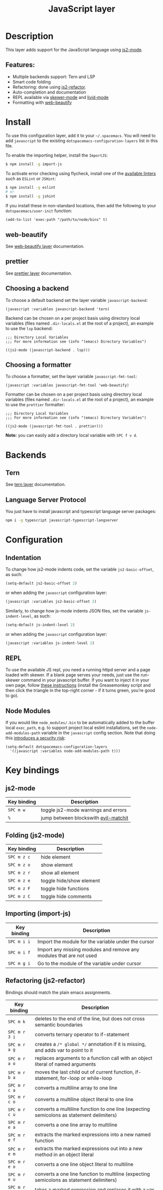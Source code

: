 #+TITLE: JavaScript layer

[[file:img/javascript.png]]

* Table of Contents                     :TOC_4_gh:noexport:
- [[#description][Description]]
  - [[#features][Features:]]
- [[#install][Install]]
  - [[#web-beautify][web-beautify]]
  - [[#prettier][prettier]]
  - [[#choosing-a-backend][Choosing a backend]]
  - [[#choosing-a-formatter][Choosing a formatter]]
- [[#backends][Backends]]
  - [[#tern][Tern]]
  - [[#language-server-protocol][Language Server Protocol]]
- [[#configuration][Configuration]]
  - [[#indentation][Indentation]]
  - [[#repl][REPL]]
  - [[#node-modules][Node Modules]]
- [[#key-bindings][Key bindings]]
  - [[#js2-mode][js2-mode]]
  - [[#folding-js2-mode][Folding (js2-mode)]]
  - [[#importing-import-js][Importing (import-js)]]
  - [[#refactoring-js2-refactor][Refactoring (js2-refactor)]]
    - [[#documentation-js-doc][Documentation (js-doc)]]
  - [[#repl-skewer-mode][REPL (skewer-mode)]]

* Description
This layer adds support for the JavaScript language using [[https://github.com/mooz/js2-mode][js2-mode]].

** Features:
- Multiple backends support: Tern and LSP
- Smart code folding
- Refactoring: done using [[https://github.com/magnars/js2-refactor.el][js2-refactor]].
- Auto-completion and documentation
- REPL available via [[https://github.com/skeeto/skewer-mode][skewer-mode]] and [[https://github.com/pandeiro/livid-mode][livid-mode]]
- Formatting with [[https://github.com/yasuyk/web-beautify][web-beautify]]

* Install
To use this configuration layer, add it to your =~/.spacemacs=. You will need to
add =javascript= to the existing =dotspacemacs-configuration-layers= list in
this file.

To enable the importing helper, install the =ImportJS=:

#+BEGIN_SRC sh
  $ npm install -g import-js
#+END_SRC

To activate error checking using flycheck, install one of the [[http://www.flycheck.org/en/latest/languages.html#javascript][available linters]]
such as =ESLint= or =JSHint=:

#+BEGIN_SRC sh
  $ npm install -g eslint
  # or
  $ npm install -g jshint
#+END_SRC

If you install these in non-standard locations, then add the following to your =dotspacemacs/user-init= function:

#+BEGIN_SRC elisp
  (add-to-list 'exec-path "/path/to/node/bins" t)
#+END_SRC

** web-beautify
See [[file:../../+tools/web-beautify/README.org][web-beautify layer]] documentation.

** prettier
See [[file:../../+tools/prettier/README.org][prettier layer]] documentation.

** Choosing a backend
To choose a default backend set the layer variable =javascript-backend=:

#+BEGIN_SRC elisp
  (javascript :variables javascript-backend 'tern)
#+END_SRC

Backend can be chosen on a per project basis using directory local variables
(files named =.dir-locals.el= at the root of a project), an example to use the
=lsp= backend:

#+BEGIN_SRC elisp
  ;;; Directory Local Variables
  ;;; For more information see (info "(emacs) Directory Variables")

  ((js2-mode (javascript-backend . lsp)))
#+END_SRC

** Choosing a formatter
To choose a formatter, set the layer variable =javascript-fmt-tool=:

#+BEGIN_SRC elisp
  (javascript :variables javascript-fmt-tool 'web-beautify)
#+END_SRC

Formatter can be chosen on a per project basis using directory local variables
(files named =.dir-locals.el= at the root of a project), an example to use the
=prettier= formatter:

#+BEGIN_SRC elisp
  ;;; Directory Local Variables
  ;;; For more information see (info "(emacs) Directory Variables")

  ((js2-mode (javascript-fmt-tool . prettier)))
#+END_SRC

*Note:* you can easily add a directory local variable with ~SPC f v d~.

* Backends
** Tern
See [[file:../../+tools/tern/README.org][tern layer]] documentation.

** Language Server Protocol
You just have to install javascript and typescript language server packages:

#+BEGIN_SRC sh
  npm i -g typescript javascript-typescript-langserver
#+END_SRC

* Configuration
** Indentation
To change how js2-mode indents code, set the variable =js2-basic-offset=, as
such:

#+BEGIN_SRC emacs-lisp
  (setq-default js2-basic-offset 2)
#+END_SRC

or when adding the =javascript= configuration layer:

#+BEGIN_SRC emacs-lisp
  (javascript :variables js2-basic-offset 2)
#+END_SRC

Similarly, to change how js-mode indents JSON files, set the variable
=js-indent-level=, as such:

#+BEGIN_SRC emacs-lisp
  (setq-default js-indent-level 2)
#+END_SRC

or when adding the =javascript= configuration layer:

#+BEGIN_SRC emacs-lisp
  (javascript :variables js-indent-level 2)
#+END_SRC

** REPL
To use the available JS repl, you need a running httpd server and a page loaded
with skewer. If a blank page serves your needs, just use the run-skewer command
in your javascript buffer. If you want to inject it in your own page, follow
[[https://github.com/skeeto/skewer-mode#skewering-with-cors][these instructions]] (install the Greasemonkey script and then click the triangle
in the top-right corner - if it turns green, you’re good to go).

** Node Modules
If you would like =node_modules/.bin= to be automatically added to the buffer
local =exec_path=, e.g. to support project local eslint installations, set the
=node-add-modules-path= variable in the =javascript= config section. Note that
doing this [[https://stackoverflow.com/questions/9679932#comment33532258_9683472][introduces a security risk]]:

#+BEGIN_SRC elisp
  (setq-default dotspacemacs-configuration-layers
    '((javascript :variables node-add-modules-path t)))
#+END_SRC

* Key bindings
** js2-mode

| Key binding | Description                          |
|-------------+--------------------------------------|
| ~SPC m w~   | toggle js2-mode warnings and errors  |
| ~%~         | jump between blockswith [[https://github.com/redguardtoo/evil-matchit][evil-matchit]] |

** Folding (js2-mode)

| Key binding | Description              |
|-------------+--------------------------|
| ~SPC m z c~ | hide element             |
| ~SPC m z o~ | show element             |
| ~SPC m z r~ | show all element         |
| ~SPC m z e~ | toggle hide/show element |
| ~SPC m z F~ | toggle hide functions    |
| ~SPC m z C~ | toggle hide comments     |

** Importing (import-js)

| Key binding | Description                                                         |
|-------------+---------------------------------------------------------------------|
| ~SPC m i i~ | Import the module for the variable under the cursor                 |
| ~SPC m i f~ | Import any missing modules and remove any modules that are not used |
| ~SPC m g i~ | Go to the module of the variable under cursor                       |

** Refactoring (js2-refactor)
Bindings should match the plain emacs assignments.

| Key binding   | Description                                                                                                    |
|---------------+----------------------------------------------------------------------------------------------------------------|
| ~SPC m k~     | deletes to the end of the line, but does not cross semantic boundaries                                         |
| ~SPC m r 3 i~ | converts ternary operator to if-statement                                                                      |
| ~SPC m r a g~ | creates a =/* global */= annotation if it is missing, and adds var to point to it                              |
| ~SPC m r a o~ | replaces arguments to a function call with an object literal of named arguments                                |
| ~SPC m r b a~ | moves the last child out of current function, if-statement, for-loop or while-loop                             |
| ~SPC m r c a~ | converts a multiline array to one line                                                                         |
| ~SPC m r c o~ | converts a multiline object literal to one line                                                                |
| ~SPC m r c u~ | converts a multiline function to one line (expecting semicolons as statement delimiters)                       |
| ~SPC m r e a~ | converts a one line array to multiline                                                                         |
| ~SPC m r e f~ | extracts the marked expressions into a new named function                                                      |
| ~SPC m r e m~ | extracts the marked expressions out into a new method in an object literal                                     |
| ~SPC m r e o~ | converts a one line object literal to multiline                                                                |
| ~SPC m r e u~ | converts a one line function to multiline (expecting semicolons as statement delimiters)                       |
| ~SPC m r e v~ | takes a marked expression and replaces it with a var                                                           |
| ~SPC m r i g~ | creates a shortcut for a marked global by injecting it in the wrapping immediately invoked function expression |
| ~SPC m r i p~ | changes the marked expression to a parameter in a local function                                               |
| ~SPC m r i v~ | replaces all instances of a variable with its initial value                                                    |
| ~SPC m r l p~ | changes a parameter to a local var in a local function                                                         |
| ~SPC m r l t~ | adds a console.log statement for what is at point (or region)                                                  |
| ~SPC m r r v~ | renames the variable on point and all occurrences in its lexical scope                                         |
| ~SPC m r s l~ | moves the next statement into current function, if-statement, for-loop, while-loop                             |
| ~SPC m r s s~ | splits a =String=                                                                                              |
| ~SPC m r s v~ | splits a =var= with multiple vars declared into several =var= statements                                       |
| ~SPC m r t f~ | toggle between function declaration and function expression                                                    |
| ~SPC m r u w~ | replaces the parent statement with the selected region                                                         |
| ~SPC m r v t~ | changes local =var a= to be =this.a= instead                                                                   |
| ~SPC m r w i~ | wraps the entire buffer in an immediately invoked function expression                                          |
| ~SPC m r w l~ | wraps the region in a for-loop                                                                                 |
| ~SPC m x m j~ | move line down, while keeping commas correctly placed                                                          |
| ~SPC m x m k~ | move line up, while keeping commas correctly placed                                                            |

*** Documentation (js-doc)
You can check more [[https://github.com/mooz/js-doc/][here]]

| Key binding   | Description                           |
|---------------+---------------------------------------|
| ~SPC m r d b~ | insert JSDoc comment for current file |
| ~SPC m r d f~ | insert JSDoc comment for function     |
| ~SPC m r d t~ | insert tag to comment                 |
| ~SPC m r d h~ | show list of available jsdoc tags     |

** REPL (skewer-mode)

| Key binding | Description                                                      |
|-------------+------------------------------------------------------------------|
| ~SPC m e e~ | evaluates the last expression                                    |
| ~SPC m e E~ | evaluates and inserts the result of the last expression at point |

| Key binding | Description                                                                        |
|-------------+------------------------------------------------------------------------------------|
| ~SPC m s a~ | Toggle live evaluation of whole buffer in REPL on buffer changes                   |
| ~SPC m s b~ | send current buffer contents to the skewer REPL                                    |
| ~SPC m s B~ | send current buffer contents to the skewer REPL and switch to it in insert state   |
| ~SPC m s f~ | send current function at point to the skewer REPL                                  |
| ~SPC m s F~ | send current function at point to the skewer REPL and switch to it in insert state |
| ~SPC m s i~ | starts/switch to the skewer REPL                                                   |
| ~SPC m s r~ | send current region to the skewer REPL                                             |
| ~SPC m s R~ | send current region to the skewer REPL and switch to it in insert state            |
| ~SPC m s s~ | switch to REPL                                                                     |
